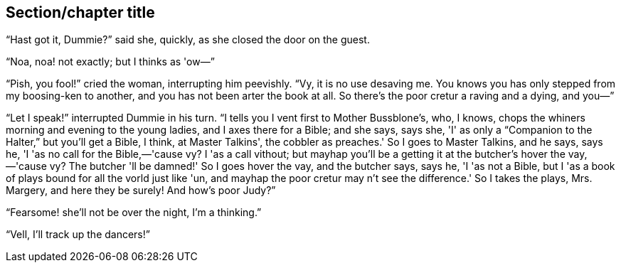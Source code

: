 [[short-id]]
== Section/chapter title 

“Hast got it, Dummie?” said she, quickly, as she closed the door on the guest.

“Noa, noa! not exactly; but I thinks as 'ow—”

“Pish, you fool!” cried the woman, interrupting him peevishly. “Vy, it is no use desaving me. You knows you has only stepped from my boosing-ken to another, and you has not been arter the book at all. So there's the poor cretur a raving and a dying, and you—”

“Let I speak!” interrupted Dummie in his turn. “I tells you I vent first to Mother Bussblone's, who, I knows, chops the whiners morning and evening to the young ladies, and I axes there for a Bible; and she says, says she, 'I' as only a “Companion to the Halter,” but you'll get a Bible, I think, at Master Talkins', the cobbler as preaches.' So I goes to Master Talkins, and he says, says he, 'I 'as no call for the Bible,—'cause vy? I 'as a call vithout; but mayhap you'll be a getting it at the butcher's hover the vay,—'cause vy? The butcher 'll be damned!' So I goes hover the vay, and the butcher says, says he, 'I 'as not a Bible, but I 'as a book of plays bound for all the vorld just like 'un, and mayhap the poor cretur may n't see the difference.' So I takes the plays, Mrs. Margery, and here they be surely! And how's poor Judy?”

“Fearsome! she'll not be over the night, I'm a thinking.”

“Vell, I'll track up the dancers!”
